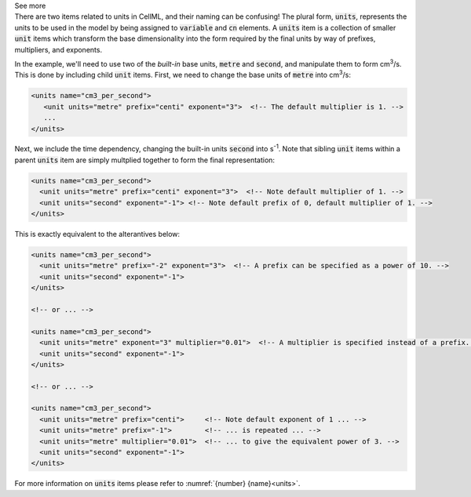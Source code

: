.. _informB6_2:

.. container:: toggle

  .. container:: header

    See more

  .. container:: infospec

    There are two items related to units in CellML, and their naming can be confusing!
    The plural form, :code:`units`, represents the units to be used in the model by being assigned to :code:`variable` and :code:`cn` elements.
    A :code:`units` item is a collection of smaller :code:`unit` items which transform the base dimensionality into the form required by the final units by way of prefixes, multipliers, and exponents.

    In the example, we'll need to use two of the *built-in* base units, :code:`metre` and :code:`second`, and manipulate them to form cm\ :sup:`3`\ /s.
    This is done by including child :code:`unit` items.
    First, we need to change the base units of :code:`metre` into cm\ :sup:`3`\ /s:

    .. code-block:: xml

      <units name="cm3_per_second">
         <unit units="metre" prefix="centi" exponent="3">  <!-- The default multiplier is 1. -->
         ...
      </units>

    Next, we include the time dependency, changing the built-in units :code:`second` into s\ :sup:`-1`\ .
    Note that sibling :code:`unit` items within a parent :code:`units` item are simply multplied together to form the final representation:

    .. code-block:: xml

      <units name="cm3_per_second">
        <unit units="metre" prefix="centi" exponent="3">  <!-- Note default multiplier of 1. -->
        <unit units="second" exponent="-1"> <!-- Note default prefix of 0, default multiplier of 1. -->
      </units>

    This is exactly equivalent to the alterantives below:

    .. code-block:: xml

      <units name="cm3_per_second">
        <unit units="metre" prefix="-2" exponent="3">  <!-- A prefix can be specified as a power of 10. -->
        <unit units="second" exponent="-1">
      </units>

      <!-- or ... -->

      <units name="cm3_per_second">
        <unit units="metre" exponent="3" multiplier="0.01">  <!-- A multiplier is specified instead of a prefix. -->
        <unit units="second" exponent="-1">
      </units>

      <!-- or ... -->

      <units name="cm3_per_second">
        <unit units="metre" prefix="centi">     <!-- Note default exponent of 1 ... -->
        <unit units="metre" prefix="-1">        <!-- ... is repeated ... -->
        <unit units="metre" multiplier="0.01">  <!-- ... to give the equivalent power of 3. -->
        <unit units="second" exponent="-1">
      </units>

    For more information on :code:`units` items please refer to :numref:`{number} {name}<units>`.
